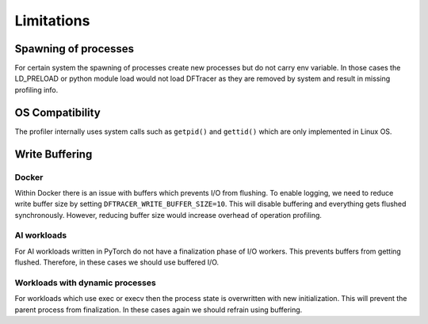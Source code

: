 ===========================
Limitations
===========================


---------------------
Spawning of processes
---------------------

For certain system the spawning of processes create new processes but do not carry env variable.
In those cases the LD_PRELOAD or python module load would not load DFTracer as they are removed by system and result in missing profiling info.

----------------
OS Compatibility
----------------

The profiler internally uses system calls such as ``getpid()`` and ``gettid()`` which are only implemented in Linux OS.

---------------
Write Buffering
---------------

Docker
*******

Within Docker there is an issue with buffers which prevents I/O from flushing.
To enable logging, we need to reduce write buffer size by setting ``DFTRACER_WRITE_BUFFER_SIZE=10``.
This will disable buffering and everything gets flushed synchronously.
However, reducing buffer size would increase overhead of operation profiling.


AI workloads
*************

For AI workloads written in PyTorch do not have a finalization phase of I/O workers.
This prevents buffers from getting flushed. Therefore, in these cases we should use buffered I/O.

Workloads with dynamic processes
********************************

For workloads which use exec or execv then the process state is overwritten with new initialization.
This will prevent the parent process from finalization. In these cases again we should refrain using buffering.